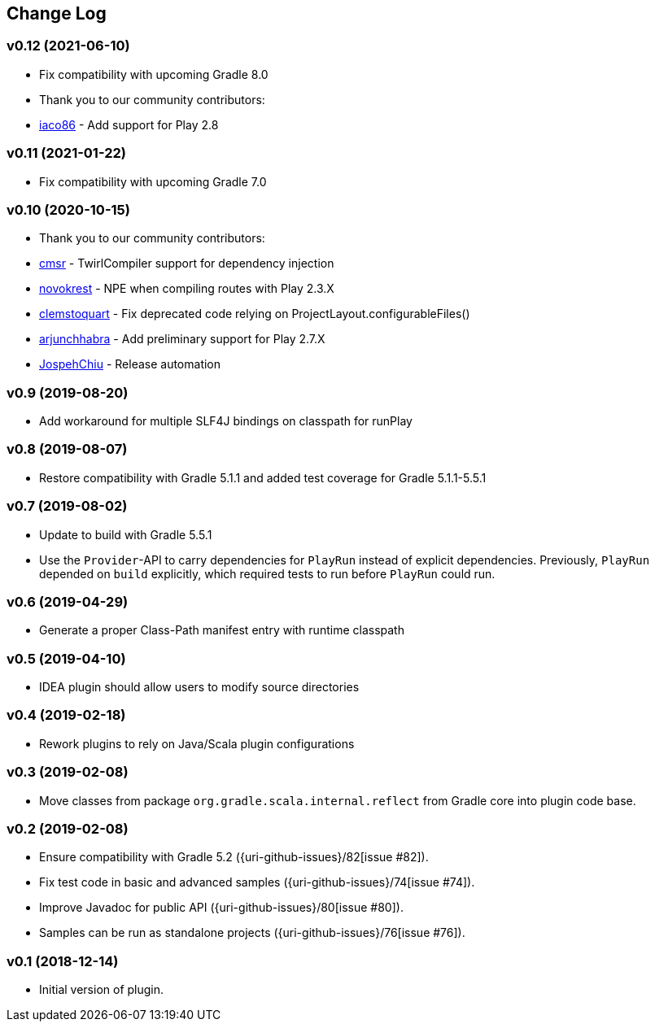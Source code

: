== Change Log

[discrete]
=== v0.12 (2021-06-10)

* Fix compatibility with upcoming Gradle 8.0
* Thank you to our community contributors:
* https://github.com/iaco86[iaco86] - Add support for Play 2.8

[discrete]
=== v0.11 (2021-01-22)

* Fix compatibility with upcoming Gradle 7.0

[discrete]
=== v0.10 (2020-10-15)

* Thank you to our community contributors:
* https://github.com/cmsr[cmsr] - TwirlCompiler support for dependency injection
* https://github.com/novokrest[novokrest] - NPE when compiling routes with Play 2.3.X 
* https://github.com/clemstoquart[clemstoquart] - Fix deprecated code relying on ProjectLayout.configurableFiles()
* https://github.com/arjunchhabra[arjunchhabra] - Add preliminary support for Play 2.7.X
* https://github.com/JospehChiu[JospehChiu] - Release automation

[discrete]
=== v0.9 (2019-08-20)

* Add workaround for multiple SLF4J bindings on classpath for runPlay 

[discrete]
=== v0.8 (2019-08-07)

* Restore compatibility with Gradle 5.1.1 and added test coverage for Gradle 5.1.1-5.5.1

[discrete]
=== v0.7 (2019-08-02)

* Update to build with Gradle 5.5.1
* Use the `Provider`-API to carry dependencies for `PlayRun` instead of explicit dependencies.  Previously, `PlayRun` depended on `build` explicitly, which required tests to run before `PlayRun` could run.

[discrete]
=== v0.6 (2019-04-29)

* Generate a proper Class-Path manifest entry with runtime classpath

[discrete]
=== v0.5 (2019-04-10)

* IDEA plugin should allow users to modify source directories

[discrete]
=== v0.4 (2019-02-18)

* Rework plugins to rely on Java/Scala plugin configurations

[discrete]
=== v0.3 (2019-02-08)

* Move classes from package `org.gradle.scala.internal.reflect` from Gradle core into plugin code base.

[discrete]
=== v0.2 (2019-02-08)

* Ensure compatibility with Gradle 5.2 ({uri-github-issues}/82[issue #82]).
* Fix test code in basic and advanced samples ({uri-github-issues}/74[issue #74]).
* Improve Javadoc for public API ({uri-github-issues}/80[issue #80]).
* Samples can be run as standalone projects ({uri-github-issues}/76[issue #76]).

[discrete]
=== v0.1 (2018-12-14)

* Initial version of plugin.
